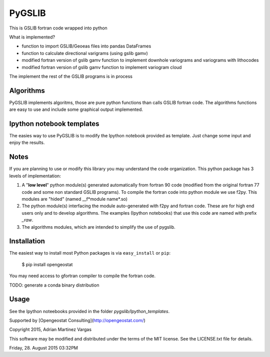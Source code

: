 PyGSLIB
=======

This is GSLIB fortran code wrapped into python

What is implemented? 

* function to import GSLIB/Geoeas files into pandas DataFrames
* function to calculate directional varigrams (using gslib gamv)
* modified fortran version of gslib gamv function to implement  downhole variograms and variograms with lithocodes 
* modified fortran version of gslib gamv function to implement variogram cloud 

The implement the rest of the GSLIB programs is in process


Algorithms
----------
PyGSLIB implements algoritms, those are pure python functions than calls GSLIB fortran code. The algorithms functions are easy to use and include some graphical output implemented. 


Ipython notebook templates 
--------------------------
The easies way to use PyGSLIB is to modify the Ipython notebook  provided as template. Just change some input and enjoy the results. 

Notes
-----
If you are planning to use or modify this library you may understand the code organization. This python package has 3 levels of implementation: 

1. A "**low level**" python module(s) generated automatically from fortran 90 code (modified from the original fortran 77 code and some non standard GSLIB programs). To compile the fortran code into python module we use f2py. This modules are "hided" (named __f*module name*.so) 
2. The python module(s) interfacing the module auto-generated with f2py and fortran code. These are for high end users only and to develop algorithms. The examples (Ipython notebooks) that use this code are named with prefix *_raw*.
3. The algorithms modules, which are intended to simplify the use of pygslib.  

Installation
------------
The easiest way to install most Python packages is via ``easy_install`` or ``pip``:

    $ pip install opengeostat

You may need access to gfortran compiler to compile the fortran code. 

TODO: generate a conda binary distribution


Usage
-----
See the Ipython noteebooks provided in the folder `pygslib/Ipython_templates`. 


Supported by [Opengeostat Consulting](http://opengeostat.com/)


Copyright 2015, Adrian Martinez Vargas
                                                                        
This software may be modified and distributed under the terms  of the MIT license.  See the LICENSE.txt file for details.  

Friday, 28. August 2015 03:32PM 
